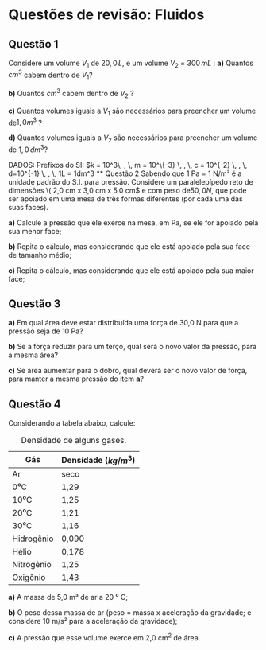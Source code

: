 * Questões de revisão: Fluidos
** Questão 1

Considere um volume \(V_1\) de \( 20,0 \, L\), e um volume \( V_2\) =
\(300 \, mL\) :
**a)** Quantos \(cm^3\) cabem dentro de \( V_1\)?

**b)** Quantos \(cm^3\) cabem dentro de \( V_2\) ?

**c)** Quantos volumes iguais a \(V_1\) são necessários para preencher
um volume de\( 1,0 m^3\) ?

**d)** Quantos volumes iguais a \(V_2\) são necessários para preencher um
volume de \( 1,0\, dm^3 \)?

DADOS: Prefixos do SI: \(k = 10^3\, , \, m = 10^\{-3} \, , \, c =
10^{-2} \, , \, d=10^{-1} \, , \, 1L = 1dm^3


** Questão 2

Sabendo que 1 Pa = 1 N/m² é a unidade padrão do S.I. para pressão. Considere um
paralelepípedo reto de dimensões \( 2,0 cm x 3,0 cm x 5,0 cm\) e com peso de\( 50,0 N\), que pode ser apoiado
em uma mesa de três formas diferentes (por cada uma das suas faces).

**a)** Calcule a pressão que ele exerce na mesa, em Pa, se ele for
apoiado pela sua menor face;

**b)** Repita o cálculo, mas considerando que ele está apoiado pela
sua face de tamanho médio;

**c)** Repita o cálculo, mas considerando que ele está apoiado pela sua maior face;



** Questão 3

**a)** Em qual área deve estar distribuída uma força de 30,0 N para
que a pressão seja de 10 Pa?

**b)** Se a força reduzir para um terço, qual será o novo valor da
pressão, para a mesma área?

**c)** Se área aumentar para o dobro, qual deverá ser o novo valor de
força, para manter a mesma pressão do item *a*?

** Questão 4
Considerando a tabela abaixo, calcule:

#+CAPTION: Densidade de alguns gases.
| Gás        | Densidade (\(kg/m^3\)) |
|------------+------------------------|
| Ar         | seco                   |
| 0⁰C        | 1,29                   |
| 10⁰C       | 1,25                   |
| 20⁰C       | 1,21                   |
| 30⁰C       | 1,16                   |
| Hidrogênio | 0,090                  |
| Hélio      | 0,178                  |
| Nitrogênio | 1,25                   |
| Oxigênio   | 1,43                   |


**a)** A massa de 5,0 m³ de ar a 20 ⁰ C;

**b)** O peso dessa massa de ar (peso = massa x aceleração da
gravidade; e considere 10 m/s² para a aceleração da gravidade);

**c)** A pressão que esse volume exerce em 2,0 cm^2 de área.
